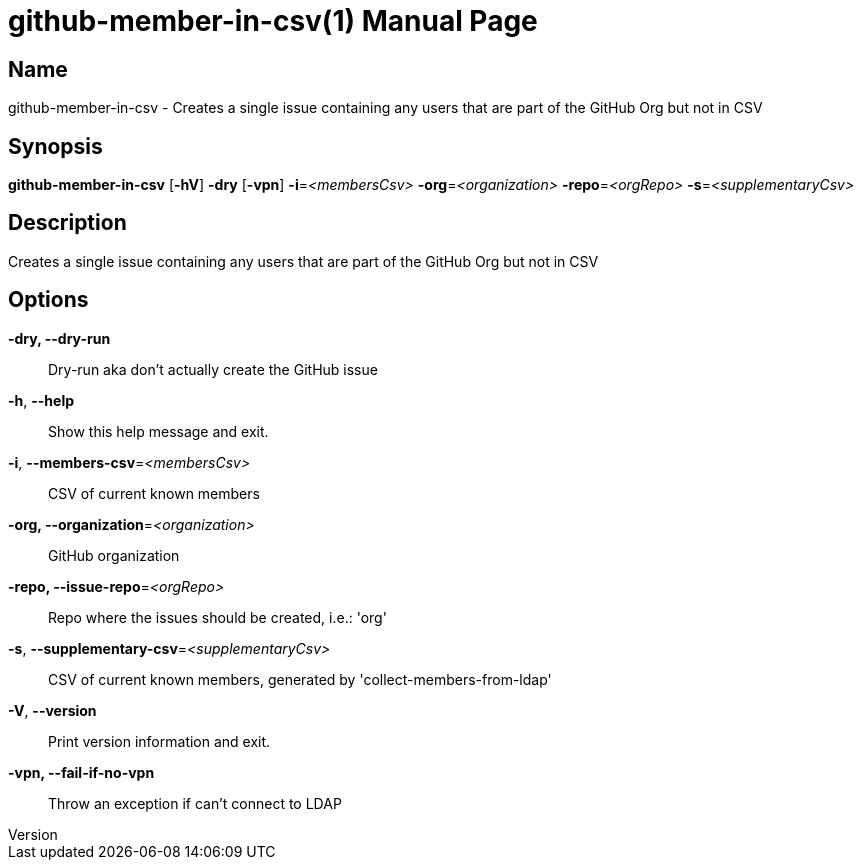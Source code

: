 // tag::picocli-generated-full-manpage[]
// tag::picocli-generated-man-section-header[]
:doctype: manpage
:revnumber: 
:manmanual: Github-member-in-csv Manual
:mansource: 
:man-linkstyle: pass:[blue R < >]
= github-member-in-csv(1)

// end::picocli-generated-man-section-header[]

// tag::picocli-generated-man-section-name[]
== Name

github-member-in-csv - Creates a single issue containing any users that are part of the GitHub Org but not in CSV

// end::picocli-generated-man-section-name[]

// tag::picocli-generated-man-section-synopsis[]
== Synopsis

*github-member-in-csv* [*-hV*] *-dry* [*-vpn*] *-i*=_<membersCsv>_ *-org*=_<organization>_
                     *-repo*=_<orgRepo>_ *-s*=_<supplementaryCsv>_

// end::picocli-generated-man-section-synopsis[]

// tag::picocli-generated-man-section-description[]
== Description

Creates a single issue containing any users that are part of the GitHub Org but not in CSV

// end::picocli-generated-man-section-description[]

// tag::picocli-generated-man-section-options[]
== Options

*-dry, --dry-run*::
  Dry-run aka don't actually create the GitHub issue

*-h*, *--help*::
  Show this help message and exit.

*-i*, *--members-csv*=_<membersCsv>_::
  CSV of current known members

*-org, --organization*=_<organization>_::
  GitHub organization

*-repo, --issue-repo*=_<orgRepo>_::
  Repo where the issues should be created, i.e.: 'org'

*-s*, *--supplementary-csv*=_<supplementaryCsv>_::
  CSV of current known members, generated by 'collect-members-from-ldap'

*-V*, *--version*::
  Print version information and exit.

*-vpn, --fail-if-no-vpn*::
  Throw an exception if can't connect to LDAP

// end::picocli-generated-man-section-options[]

// tag::picocli-generated-man-section-arguments[]
// end::picocli-generated-man-section-arguments[]

// tag::picocli-generated-man-section-commands[]
// end::picocli-generated-man-section-commands[]

// tag::picocli-generated-man-section-exit-status[]
// end::picocli-generated-man-section-exit-status[]

// tag::picocli-generated-man-section-footer[]
// end::picocli-generated-man-section-footer[]

// end::picocli-generated-full-manpage[]
